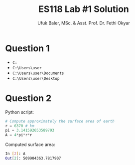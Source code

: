 #+TITLE: ES118 Lab #1 Solution
#+AUTHOR: Ufuk Baler, MSc. & Asst. Prof. Dr. Fethi Okyar
#+STARTUP: overview
#+LATEX_HEADER: \usepackage{amsmath}

* Question 1
#+ATTR_HTML: :width 100px
[[./part_1a.png]]

+ ~C:~
+ ~C:\Users\user~
+ ~C:\Users\user\Documents~
+ ~C:\Users\user\Desktop~

* Question 2
Python script:
#+BEGIN_SRC python
# Compute approximately the surface area of earth
r = 6370 # km
pi = 3.141592653589793
A = 4*pi*r*r
#+END_SRC

Computed surface area:
#+BEGIN_SRC bash
In [2]: A
Out[2]: 509904363.7817907
#+END_SRC
